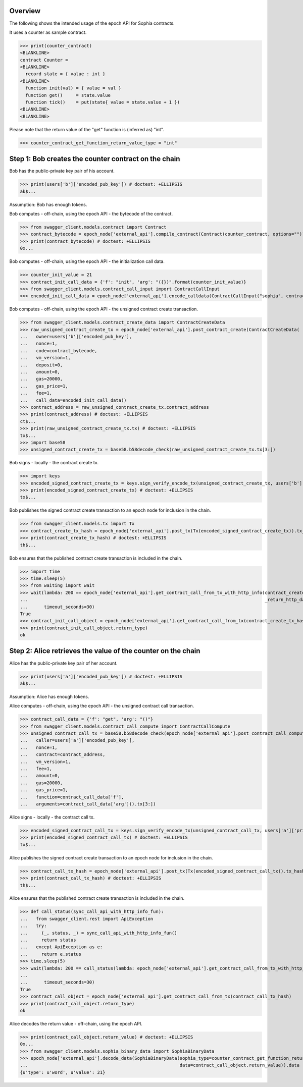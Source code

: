 Overview
========

The following shows the intended usage of the epoch API for Sophia contracts.

It uses a counter as sample contract.

>>> print(counter_contract)
<BLANKLINE>
contract Counter =
<BLANKLINE>
  record state = { value : int }
<BLANKLINE>
  function init(val) = { value = val }
  function get()     = state.value
  function tick()    = put(state{ value = state.value + 1 })
<BLANKLINE>
<BLANKLINE>

Please note that the return value of the "get" function is (inferred as) "int".

>>> counter_contract_get_function_return_value_type = "int"

Step 1: Bob creates the counter contract on the chain
=====================================================

Bob has the public-private key pair of his account.

>>> print(users['b']['encoded_pub_key']) # doctest: +ELLIPSIS
ak$...

Assumption: Bob has enough tokens.

Bob computes - off-chain, using the epoch API - the bytecode of the contract.

>>> from swagger_client.models.contract import Contract
>>> contract_bytecode = epoch_node['external_api'].compile_contract(Contract(counter_contract, options="")).bytecode
>>> print(contract_bytecode) # doctest: +ELLIPSIS
0x...

Bob computes - off-chain, using the epoch API - the initialization call data.

>>> counter_init_value = 21
>>> contract_init_call_data = {'f': "init", 'arg': "({})".format(counter_init_value)}
>>> from swagger_client.models.contract_call_input import ContractCallInput
>>> encoded_init_call_data = epoch_node['external_api'].encode_calldata(ContractCallInput("sophia", contract_bytecode, contract_init_call_data['f'], contract_init_call_data['arg'])).calldata

Bob computes - off-chain, using the epoch API - the unsigned contract create transaction.

>>> from swagger_client.models.contract_create_data import ContractCreateData
>>> raw_unsigned_contract_create_tx = epoch_node['external_api'].post_contract_create(ContractCreateData(
...   owner=users['b']['encoded_pub_key'],
...   nonce=1,
...   code=contract_bytecode,
...   vm_version=1,
...   deposit=0,
...   amount=0,
...   gas=20000,
...   gas_price=1,
...   fee=1,
...   call_data=encoded_init_call_data))
>>> contract_address = raw_unsigned_contract_create_tx.contract_address
>>> print(contract_address) # doctest: +ELLIPSIS
ct$...
>>> print(raw_unsigned_contract_create_tx.tx) # doctest: +ELLIPSIS
tx$...
>>> import base58
>>> unsigned_contract_create_tx = base58.b58decode_check(raw_unsigned_contract_create_tx.tx[3:])

Bob signs - locally - the contract create tx.

>>> import keys
>>> encoded_signed_contract_create_tx = keys.sign_verify_encode_tx(unsigned_contract_create_tx, users['b']['priv_key'], users['b']['pub_key'])
>>> print(encoded_signed_contract_create_tx) # doctest: +ELLIPSIS
tx$...

Bob publishes the signed contract create transaction to an epoch node for inclusion in the chain.

>>> from swagger_client.models.tx import Tx
>>> contract_create_tx_hash = epoch_node['external_api'].post_tx(Tx(encoded_signed_contract_create_tx)).tx_hash
>>> print(contract_create_tx_hash) # doctest: +ELLIPSIS
th$...

Bob ensures that the published contract create transaction is included in the chain.

>>> import time
>>> time.sleep(5)
>>> from waiting import wait
>>> wait(lambda: 200 == epoch_node['external_api'].get_contract_call_from_tx_with_http_info(contract_create_tx_hash,
...                                                                                         _return_http_data_only=False)[1],
...      timeout_seconds=30)
True
>>> contract_init_call_object = epoch_node['external_api'].get_contract_call_from_tx(contract_create_tx_hash)
>>> print(contract_init_call_object.return_type)
ok

Step 2: Alice retrieves the value of the counter on the chain
=============================================================

Alice has the public-private key pair of her account.

>>> print(users['a']['encoded_pub_key']) # doctest: +ELLIPSIS
ak$...

Assumption: Alice has enough tokens.

Alice computes - off-chain, using the epoch API - the unsigned contract call transaction.

>>> contract_call_data = {'f': "get", 'arg': "()"}
>>> from swagger_client.models.contract_call_compute import ContractCallCompute
>>> unsigned_contract_call_tx = base58.b58decode_check(epoch_node['external_api'].post_contract_call_compute(ContractCallCompute(
...   caller=users['a']['encoded_pub_key'],
...   nonce=1,
...   contract=contract_address,
...   vm_version=1,
...   fee=1,
...   amount=0,
...   gas=20000,
...   gas_price=1,
...   function=contract_call_data['f'],
...   arguments=contract_call_data['arg'])).tx[3:])

Alice signs - locally - the contract call tx.

>>> encoded_signed_contract_call_tx = keys.sign_verify_encode_tx(unsigned_contract_call_tx, users['a']['priv_key'], users['a']['pub_key'])
>>> print(encoded_signed_contract_call_tx) # doctest: +ELLIPSIS
tx$...

Alice publishes the signed contract create transaction to an epoch node for inclusion in the chain.

>>> contract_call_tx_hash = epoch_node['external_api'].post_tx(Tx(encoded_signed_contract_call_tx)).tx_hash
>>> print(contract_call_tx_hash) # doctest: +ELLIPSIS
th$...

Alice ensures that the published contract create transaction is included in the chain.

>>> def call_status(sync_call_api_with_http_info_fun):
...   from swagger_client.rest import ApiException
...   try:
...     (_, status, _) = sync_call_api_with_http_info_fun()
...     return status
...   except ApiException as e:
...     return e.status
>>> time.sleep(5)
>>> wait(lambda: 200 == call_status(lambda: epoch_node['external_api'].get_contract_call_from_tx_with_http_info(contract_call_tx_hash,
...                                                                                                             _return_http_data_only=False)),
...      timeout_seconds=30)
True
>>> contract_call_object = epoch_node['external_api'].get_contract_call_from_tx(contract_call_tx_hash)
>>> print(contract_call_object.return_type)
ok

Alice decodes the return value - off-chain, using the epoch API.

>>> print(contract_call_object.return_value) # doctest: +ELLIPSIS
0x...
>>> from swagger_client.models.sophia_binary_data import SophiaBinaryData
>>> epoch_node['external_api'].decode_data(SophiaBinaryData(sophia_type=counter_contract_get_function_return_value_type,
...                                                         data=contract_call_object.return_value)).data
{u'type': u'word', u'value': 21}

